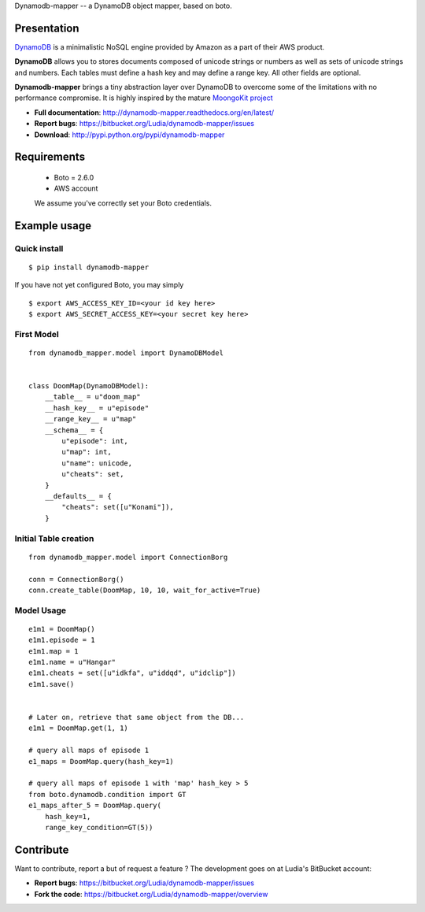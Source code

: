 Dynamodb-mapper -- a DynamoDB object mapper, based on boto.

Presentation
============

`DynamoDB <http://aws.amazon.com/dynamodb/>`_ is a minimalistic NoSQL engine
provided by Amazon as a part of their AWS product.

**DynamoDB** allows you to stores documents composed of unicode strings or numbers
as well as sets of unicode strings and numbers. Each tables must define a hash
key and may define a range key. All other fields are optional.

**Dynamodb-mapper** brings a tiny abstraction layer over DynamoDB to overcome some
of the limitations with no performance compromise. It is highly inspired by the
mature `MoongoKit project <http://namlook.github.com/mongokit>`_

- **Full documentation**: http://dynamodb-mapper.readthedocs.org/en/latest/
- **Report bugs**: https://bitbucket.org/Ludia/dynamodb-mapper/issues
- **Download**: http://pypi.python.org/pypi/dynamodb-mapper

Requirements
============

 - Boto = 2.6.0
 - AWS account

 We assume you've correctly set your Boto credentials.

Example usage
=============


Quick install
-------------

::

    $ pip install dynamodb-mapper

If you have not yet configured Boto, you may simply

::

    $ export AWS_ACCESS_KEY_ID=<your id key here>
    $ export AWS_SECRET_ACCESS_KEY=<your secret key here>


First Model
-----------

::

    from dynamodb_mapper.model import DynamoDBModel


    class DoomMap(DynamoDBModel):
        __table__ = u"doom_map"
        __hash_key__ = u"episode"
        __range_key__ = u"map"
        __schema__ = {
            u"episode": int,
            u"map": int,
            u"name": unicode,
            u"cheats": set,
        }
        __defaults__ = {
            "cheats": set([u"Konami"]),
        }


Initial Table creation
----------------------

::

    from dynamodb_mapper.model import ConnectionBorg

    conn = ConnectionBorg()
    conn.create_table(DoomMap, 10, 10, wait_for_active=True)


Model Usage
-----------

::

    e1m1 = DoomMap()
    e1m1.episode = 1
    e1m1.map = 1
    e1m1.name = u"Hangar"
    e1m1.cheats = set([u"idkfa", u"iddqd", u"idclip"])
    e1m1.save()


    # Later on, retrieve that same object from the DB...
    e1m1 = DoomMap.get(1, 1)

    # query all maps of episode 1
    e1_maps = DoomMap.query(hash_key=1)

    # query all maps of episode 1 with 'map' hash_key > 5
    from boto.dynamodb.condition import GT
    e1_maps_after_5 = DoomMap.query(
        hash_key=1,
        range_key_condition=GT(5))

Contribute
==========

Want to contribute, report a but of request a feature ? The development goes on
at Ludia's BitBucket account:

- **Report bugs**: https://bitbucket.org/Ludia/dynamodb-mapper/issues
- **Fork the code**: https://bitbucket.org/Ludia/dynamodb-mapper/overview
